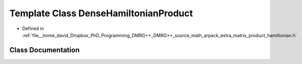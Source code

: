 .. _exhale_class_classDenseHamiltonianProduct:

Template Class DenseHamiltonianProduct
======================================

- Defined in :ref:`file__home_david_Dropbox_PhD_Programming_DMRG++_DMRG++_source_math_arpack_extra_matrix_product_hamiltonian.h`


Class Documentation
-------------------


.. doxygenclass:: DenseHamiltonianProduct
   :members:
   :protected-members:
   :undoc-members: